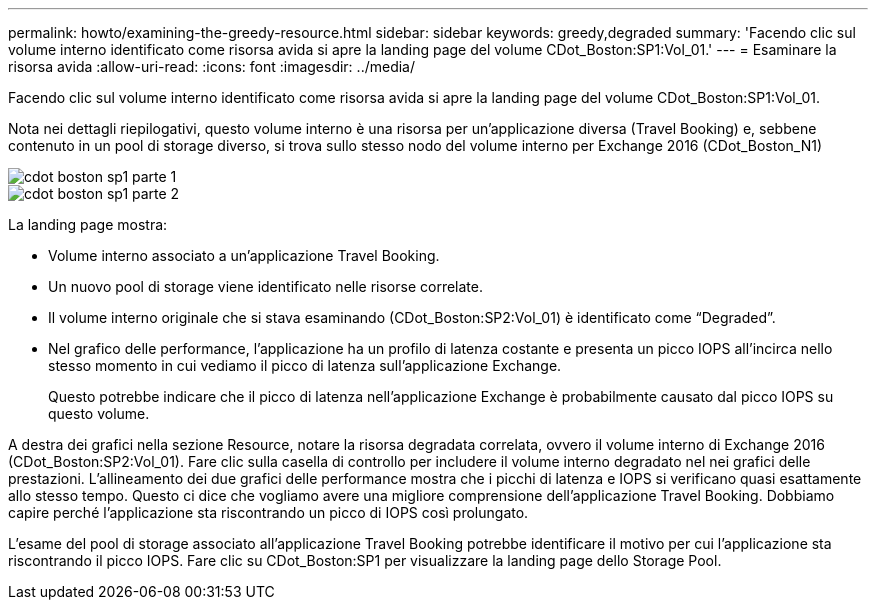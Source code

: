 ---
permalink: howto/examining-the-greedy-resource.html 
sidebar: sidebar 
keywords: greedy,degraded 
summary: 'Facendo clic sul volume interno identificato come risorsa avida si apre la landing page del volume CDot_Boston:SP1:Vol_01.' 
---
= Esaminare la risorsa avida
:allow-uri-read: 
:icons: font
:imagesdir: ../media/


[role="lead"]
Facendo clic sul volume interno identificato come risorsa avida si apre la landing page del volume CDot_Boston:SP1:Vol_01.

Nota nei dettagli riepilogativi, questo volume interno è una risorsa per un'applicazione diversa (Travel Booking) e, sebbene contenuto in un pool di storage diverso, si trova sullo stesso nodo del volume interno per Exchange 2016 (CDot_Boston_N1)

image::../media/cdot-boston-sp1-part1.gif[cdot boston sp1 parte 1]

image::../media/cdot-boston-sp1-part2.gif[cdot boston sp1 parte 2]

La landing page mostra:

* Volume interno associato a un'applicazione Travel Booking.
* Un nuovo pool di storage viene identificato nelle risorse correlate.
* Il volume interno originale che si stava esaminando (CDot_Boston:SP2:Vol_01) è identificato come "`Degraded`".
* Nel grafico delle performance, l'applicazione ha un profilo di latenza costante e presenta un picco IOPS all'incirca nello stesso momento in cui vediamo il picco di latenza sull'applicazione Exchange.
+
Questo potrebbe indicare che il picco di latenza nell'applicazione Exchange è probabilmente causato dal picco IOPS su questo volume.



A destra dei grafici nella sezione Resource, notare la risorsa degradata correlata, ovvero il volume interno di Exchange 2016 (CDot_Boston:SP2:Vol_01). Fare clic sulla casella di controllo per includere il volume interno degradato nel nei grafici delle prestazioni. L'allineamento dei due grafici delle performance mostra che i picchi di latenza e IOPS si verificano quasi esattamente allo stesso tempo. Questo ci dice che vogliamo avere una migliore comprensione dell'applicazione Travel Booking. Dobbiamo capire perché l'applicazione sta riscontrando un picco di IOPS così prolungato.

L'esame del pool di storage associato all'applicazione Travel Booking potrebbe identificare il motivo per cui l'applicazione sta riscontrando il picco IOPS. Fare clic su CDot_Boston:SP1 per visualizzare la landing page dello Storage Pool.
